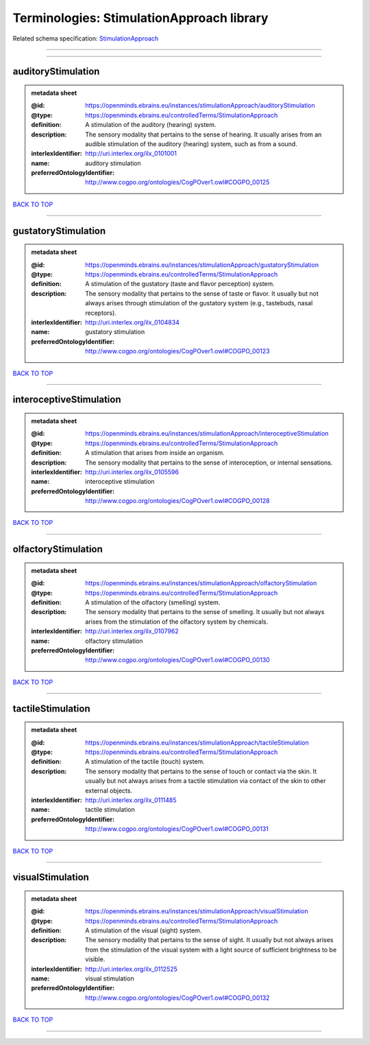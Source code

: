 ##########################################
Terminologies: StimulationApproach library
##########################################

Related schema specification: `StimulationApproach <https://openminds-documentation.readthedocs.io/en/latest/schema_specifications/controlledTerms/stimulationApproach.html>`_

------------

------------

auditoryStimulation
-------------------

.. admonition:: metadata sheet

   :@id: https://openminds.ebrains.eu/instances/stimulationApproach/auditoryStimulation
   :@type: https://openminds.ebrains.eu/controlledTerms/StimulationApproach
   :definition: A stimulation of the auditory (hearing) system.
   :description: The sensory modality that pertains to the sense of hearing. It usually arises from an audible stimulation of the auditory (hearing) system, such as from a sound.
   :interlexIdentifier: http://uri.interlex.org/ilx_0101001
   :name: auditory stimulation
   :preferredOntologyIdentifier: http://www.cogpo.org/ontologies/CogPOver1.owl#COGPO_00125

`BACK TO TOP <Terminologies: StimulationApproach library_>`_

------------

gustatoryStimulation
--------------------

.. admonition:: metadata sheet

   :@id: https://openminds.ebrains.eu/instances/stimulationApproach/gustatoryStimulation
   :@type: https://openminds.ebrains.eu/controlledTerms/StimulationApproach
   :definition: A stimulation of the gustatory (taste and flavor perception) system.
   :description: The sensory modality that pertains to the sense of taste or flavor. It usually but not always arises through stimulation of the gustatory system (e.g., tastebuds, nasal receptors).
   :interlexIdentifier: http://uri.interlex.org/ilx_0104834
   :name: gustatory stimulation
   :preferredOntologyIdentifier: http://www.cogpo.org/ontologies/CogPOver1.owl#COGPO_00123

`BACK TO TOP <Terminologies: StimulationApproach library_>`_

------------

interoceptiveStimulation
------------------------

.. admonition:: metadata sheet

   :@id: https://openminds.ebrains.eu/instances/stimulationApproach/interoceptiveStimulation
   :@type: https://openminds.ebrains.eu/controlledTerms/StimulationApproach
   :definition: A stimulation that arises from inside an organism.
   :description: The sensory modality that pertains to the sense of interoception, or internal sensations.
   :interlexIdentifier: http://uri.interlex.org/ilx_0105596
   :name: interoceptive stimulation
   :preferredOntologyIdentifier: http://www.cogpo.org/ontologies/CogPOver1.owl#COGPO_00128

`BACK TO TOP <Terminologies: StimulationApproach library_>`_

------------

olfactoryStimulation
--------------------

.. admonition:: metadata sheet

   :@id: https://openminds.ebrains.eu/instances/stimulationApproach/olfactoryStimulation
   :@type: https://openminds.ebrains.eu/controlledTerms/StimulationApproach
   :definition: A stimulation of the olfactory (smelling) system.
   :description: The sensory modality that pertains to the sense of smelling. It usually but not always arises from the stimulation of the olfactory system by chemicals.
   :interlexIdentifier: http://uri.interlex.org/ilx_0107962
   :name: olfactory stimulation
   :preferredOntologyIdentifier: http://www.cogpo.org/ontologies/CogPOver1.owl#COGPO_00130

`BACK TO TOP <Terminologies: StimulationApproach library_>`_

------------

tactileStimulation
------------------

.. admonition:: metadata sheet

   :@id: https://openminds.ebrains.eu/instances/stimulationApproach/tactileStimulation
   :@type: https://openminds.ebrains.eu/controlledTerms/StimulationApproach
   :definition: A stimulation of the tactile (touch) system.
   :description: The sensory modality that pertains to the sense of touch or contact via the skin. It usually but not always arises from a tactile stimulation via contact of the skin to other external objects.
   :interlexIdentifier: http://uri.interlex.org/ilx_0111485
   :name: tactile stimulation
   :preferredOntologyIdentifier: http://www.cogpo.org/ontologies/CogPOver1.owl#COGPO_00131

`BACK TO TOP <Terminologies: StimulationApproach library_>`_

------------

visualStimulation
-----------------

.. admonition:: metadata sheet

   :@id: https://openminds.ebrains.eu/instances/stimulationApproach/visualStimulation
   :@type: https://openminds.ebrains.eu/controlledTerms/StimulationApproach
   :definition: A stimulation of the visual (sight) system.
   :description: The sensory modality that pertains to the sense of sight. It usually but not always arises from the stimulation of the visual system with a light source of sufficient brightness to be visible.
   :interlexIdentifier: http://uri.interlex.org/ilx_0112525
   :name: visual stimulation
   :preferredOntologyIdentifier: http://www.cogpo.org/ontologies/CogPOver1.owl#COGPO_00132

`BACK TO TOP <Terminologies: StimulationApproach library_>`_

------------

